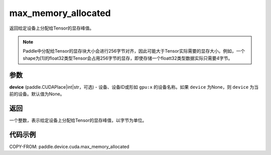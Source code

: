 .. _cn_api_device_cuda_max_memory_allocated_cn:


max_memory_allocated
-------------------------------

.. py:function:: paddle.device.cuda.max_memory_allocated(device=None)

返回给定设备上分配给Tensor的显存峰值。

.. note::
    Paddle中分配给Tensor的显存块大小会进行256字节对齐，因此可能大于Tensor实际需要的显存大小。例如，一个shape为[1]的float32类型Tensor会占用256字节的显存，即使存储一个floatt32类型数据实际只需要4字节。

参数
::::::::

**device** (paddle.CUDAPlace|int|str，可选) - 设备、设备ID或形如 ``gpu:x`` 的设备名称。如果 ``device`` 为None，则 ``device`` 为当前的设备。默认值为None。


返回
::::::::

一个整数，表示给定设备上分配给Tensor的显存峰值，以字节为单位。

代码示例
::::::::

COPY-FROM: paddle.device.cuda.max_memory_allocated


